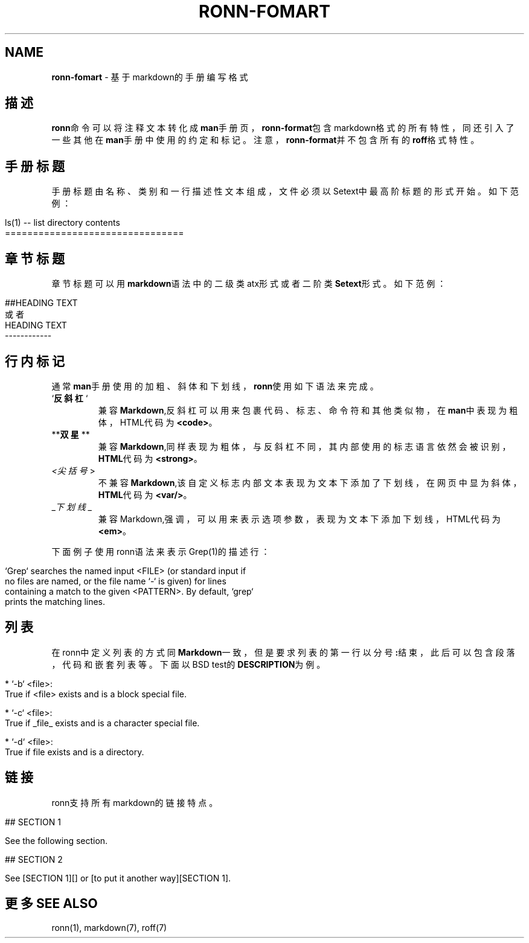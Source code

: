 .\" generated with Ronn/v0.7.3
.\" http://github.com/rtomayko/ronn/tree/0.7.3
.
.TH "RONN\-FOMART" "7" "February 2015" "" ""
.
.SH "NAME"
\fBronn\-fomart\fR \- 基于markdown的手册编写格式
.
.SH "描述"
\fBronn\fR命令可以将注释文本转化成\fBman\fR手册页，\fBronn\-format\fR包含markdown格式 的所有特性，同还引入了一些其他在\fBman\fR手册中使用的约定和标记。注意， \fBronn\-format\fR并不包含所有的\fBroff\fR格式特性。
.
.SH "手册标题"
手册标题由名称、类别和一行描述性文本组成，文件必须以Setext中最高阶标题的 形式开始。如下范例：
.
.IP "" 4
.
.nf

ls(1) \-\- list directory contents
================================
.
.fi
.
.IP "" 0
.
.SH "章节标题"
章节标题可以用\fBmarkdown\fR语法中的二级类atx形式或者二阶类\fBSetext\fR形式。如下 范例：
.
.IP "" 4
.
.nf

##HEADING TEXT
或者
HEADING TEXT
\-\-\-\-\-\-\-\-\-\-\-\-
.
.fi
.
.IP "" 0
.
.SH "行内标记"
通常\fBman\fR手册使用的加粗、斜体和下划线，\fBronn\fR使用如下语法来完成。
.
.TP
`\fB反斜杠\fR`
兼容\fBMarkdown\fR,反斜杠可以用来包裹代码、标志、命令符和其他 类似物，在\fBman\fR中表现为粗体，HTML代码为\fB<code>\fR。
.
.TP
**\fB双星\fR**
兼容\fBMarkdown\fR,同样表现为粗体，与反斜杠不同，其内部使 用的标志语言依然会被识别，\fBHTML\fR代码为\fB<strong>\fR。
.
.TP
\fI<尖括号\fR>
不兼容\fBMarkdown\fR,该自定义标志内部文本表现为文本下添加了下划 线，在网页中显为斜体，\fBHTML\fR代码为\fB<var/>\fR。
.
.TP
_\fI下划线\fR_
兼容Markdown,强调，可以用来表示选项参数，表现为文本下添加 下划线，HTML代码为\fB<em>\fR。
.
.P
下面例子使用ronn语法来表示Grep(1)的描述行：
.
.IP "" 4
.
.nf

`Grep` searches the named input <FILE> (or standard input if
no files are named, or the file name `\-` is given) for lines
containing a match to the given <PATTERN>\. By default, `grep`
prints the matching lines\.
.
.fi
.
.IP "" 0
.
.SH "列表"
在ronn中定义列表的方式同\fBMarkdown\fR一致，但是要求列表的第一行以分号\fB:\fR结 束，此后可以包含段落，代码和嵌套列表等。下面以BSD test的\fBDESCRIPTION\fR为 例。
.
.IP "" 4
.
.nf

* `\-b` <file>:
True if <file> exists and is a block special file\.

* `\-c` <file>:
True if _file_ exists and is a character special file\.

* `\-d` <file>:
True if file exists and is a directory\.
.
.fi
.
.IP "" 0
.
.SH "链接"
ronn支持所有markdown的链接特点。
.
.IP "" 4
.
.nf

## SECTION 1

See the following section\.

## SECTION 2

See [SECTION 1][] or [to put it another way][SECTION 1]\.
.
.fi
.
.IP "" 0
.
.SH "更多SEE ALSO"
ronn(1), markdown(7), roff(7)
